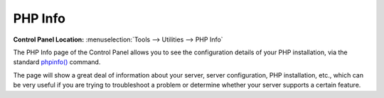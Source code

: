 PHP Info
========

.. rst-class:: cp-path

**Control Panel Location:** :menuselection:`Tools --> Utilities --> PHP Info`

The PHP Info page of the Control Panel allows you to see the
configuration details of your PHP installation, via the standard
`phpinfo() <http://www.php.net/phpinfo>`_ command.

The page will show a great deal of information about your server, server
configuration, PHP installation, etc., which can be very useful if you
are trying to troubleshoot a problem or determine whether your server supports
a certain feature.
